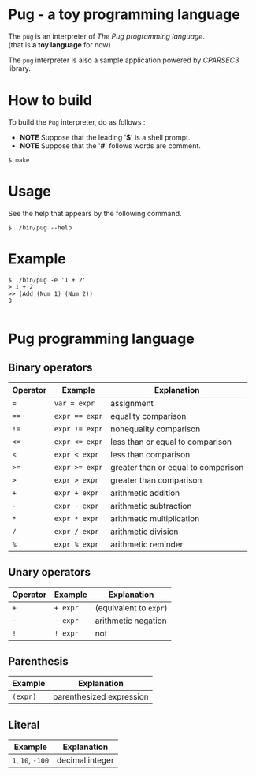 # -*- coding: utf-8-unix -*-
#+STARTUP: showall indent

* Pug - a toy programming language

The ~pug~ is an interpreter of /The Pug programming language/.\\
(that is *a toy language* for now)

The ~pug~ interpreter is also a sample application powered by /CPARSEC3/
library.

* How to build
To build the ~Pug~ interpreter, do as follows :
- *NOTE* Suppose that the leading '*$*' is a shell prompt.
- *NOTE* Suppose that the '*#*' follows words are comment.

#+begin_src shell
$ make
#+end_src

* Usage
See the help that appears by the following command.
#+begin_src shell
$ ./bin/pug --help
#+end_src

* Example
#+begin_src shell
$ ./bin/pug -e '1 + 2'
> 1 + 2
>> (Add (Num 1) (Num 2))
3

#+end_src

* Pug programming language

** Binary operators
| Operator | Example        | Explanation                         |
|----------+----------------+-------------------------------------|
| ~=~      | ~var = expr~   | assignment                          |
| ~==~     | ~expr == expr~ | equality comparison                 |
| ~!=~     | ~expr != expr~ | nonequality comparison              |
| ~<=~     | ~expr <= expr~ | less than or equal to comparison    |
| ~<~      | ~expr < expr~  | less than comparison                |
| ~>=~     | ~expr >= expr~ | greater than or equal to comparison |
| ~>~      | ~expr > expr~  | greater than comparison             |
| ~+~      | ~expr + expr~  | arithmetic addition                 |
| ~-~      | ~expr - expr~  | arithmetic subtraction              |
| ~*~      | ~expr * expr~  | arithmetic multiplication           |
| ~/~      | ~expr / expr~  | arithmetic division                 |
| ~%~      | ~expr % expr~  | arithmetic reminder                 |

** Unary operators
| Operator | Example  | Explanation            |
|----------+----------+------------------------|
| ~+~      | ~+ expr~ | (equivalent to ~expr~) |
| ~-~      | ~- expr~ | arithmetic negation    |
| ~!~      | ~! expr~ | not                    |

** Parenthesis
| Example  | Explanation              |
|----------+--------------------------|
| ~(expr)~ | parenthesized expression |

** Literal
| Example           | Explanation     |
|-------------------+-----------------|
| ~1~, ~10~, ~-100~ | decimal integer |
